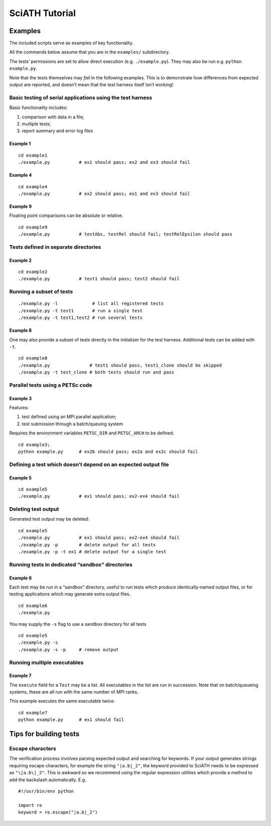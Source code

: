 ===============
SciATH Tutorial
===============

Examples
--------

The included scripts serve as examples of key functionality.

All the commands below assume that you are in the ``examples/``
subdirectory.

The tests’ permissions are set to allow direct execution
(e.g. ``./example.py``). They may also be run
e.g. \ ``python example.py``.

Note that the tests themselves may *fail* in the following examples.
This is to demonstrate how differences from expected output are
reported, and doesn’t mean that the test harness itself isn’t working!

Basic testing of serial applications using the test harness
~~~~~~~~~~~~~~~~~~~~~~~~~~~~~~~~~~~~~~~~~~~~~~~~~~~~~~~~~~~

Basic functionality includes:

1. comparison with data in a file;
2. multiple tests;
3. report summary and error log files

Example 1
^^^^^^^^^

::

   cd example1
   ./example.py           # ex1 should pass; ex2 and ex3 should fail

Example 4
^^^^^^^^^

::

   cd example4
   ./example.py           # ex2 should pass; ex1 and ex3 should fail

Example 9
^^^^^^^^^

Floating point comparisons can be absolute or relative.

::

   cd example9
   ./example.py           # testAbs, testRel should fail; testRelEpsilon should pass

Tests defined in separate directories
~~~~~~~~~~~~~~~~~~~~~~~~~~~~~~~~~~~~~

Example 2
^^^^^^^^^

::

   cd example2
   ./example.py           # test1 should pass; test2 should fail

Running a subset of tests
~~~~~~~~~~~~~~~~~~~~~~~~~

::

   ./example.py -l             # list all registered tests
   ./example.py -t test1       # run a single test
   ./example.py -t test1,test2 # run several tests

Example 8
^^^^^^^^^

One may also provide a subset of tests directly in the initializer for
the test harness. Additional tests can be added with ``-t``.

::

   cd example8
   ./example.py               # test1 should pass, test1_clone should be skipped
   ./example.py -t test_clone # both tests should run and pass

Parallel tests using a PETSc code
~~~~~~~~~~~~~~~~~~~~~~~~~~~~~~~~~

Example 3
^^^^^^^^^

Features:

1. test defined using an MPI parallel application;
2. test submission through a batch/queuing system

Requires the environment variables ``PETSC_DIR`` and ``PETSC_ARCH`` to
be defined.

::

   cd example3;
   python example.py      # ex2b should pass; ex2a and ex2c should fail

Defining a test which doesn’t depend on an expected output file
~~~~~~~~~~~~~~~~~~~~~~~~~~~~~~~~~~~~~~~~~~~~~~~~~~~~~~~~~~~~~~~

Example 5
^^^^^^^^^

::

   cd example5
   ./example.py           # ex1 should pass; ex2-ex4 should fail

Deleting test output
~~~~~~~~~~~~~~~~~~~~

Generated test output may be deleted:

::

   cd example5
   ./example.py           # ex1 should pass; ex2-ex4 should fail
   ./example.py -p        # delete output for all tests
   ./example.py -p -t ex1 # delete output for a single test

Running tests in dedicated “sandbox” directories
~~~~~~~~~~~~~~~~~~~~~~~~~~~~~~~~~~~~~~~~~~~~~~~~

Example 6
^^^^^^^^^

Each test may be run in a “sandbox” directory, useful to run tests which
produce identically-named output files, or for testing applications
which may generate extra output files.

::

   cd example6
   ./example.py

You may supply the ``-s`` flag to use a sandbox directory for all tests

::

   cd example5
   ./example.py -s
   ./example.py -s -p     # remove output

Running multiple executables
~~~~~~~~~~~~~~~~~~~~~~~~~~~~

Example 7
^^^^^^^^^

The ``execute`` field for a ``Test`` may be a list. All executables in
the list are run in succession. Note that on batch/queueing systems,
these are all run with the same number of MPI ranks.

This example executes the same executable twice:

::

   cd example7
   python example.py      # ex1 should fail

Tips for building tests
-----------------------

Escape characters
~~~~~~~~~~~~~~~~~

The verification process involves parsing expected output and searching
for keywords. If your output generates strings requiring escape
characters, for example the string ``"|a.b|_2"``, the keyword provided to
SciATH needs to be expressed as ``"\|a.b\|_2"``.  This is awkward so we
recommend using the regular expression utilities which provide a method
to add the backslash automatically. E.g.

::

   #!/usr/bin/env python

   import re
   keyword = re.escape("|a.b|_2")

